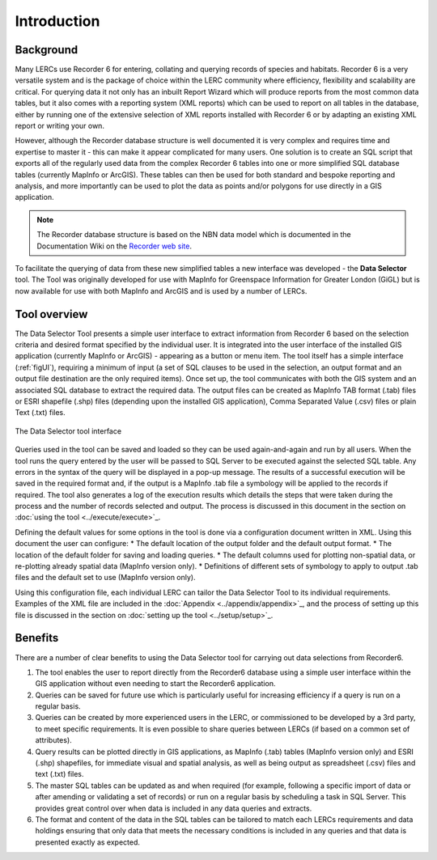 ************
Introduction
************

.. index::
	single: Background

Background
==========

Many LERCs use Recorder 6 for entering, collating and querying records of species and habitats. Recorder 6 is a very versatile system and is the package of choice within the LERC community where efficiency, flexibility and scalability are critical. For querying data it not only has an inbuilt Report Wizard which will produce reports from the most common data tables, but it also comes with a reporting system (XML reports) which can be used to report on all tables in the database, either by running one of the extensive selection of XML reports installed with Recorder 6 or by adapting an existing XML report or writing your own.

However, although the Recorder database structure is well documented it is very complex and requires time and expertise to master it - this can make it appear complicated for many users. One solution is to create an SQL script that exports all of the regularly used data from the complex Recorder 6 tables into one or more simplified SQL database tables (currently MapInfo or ArcGIS). These tables can then be used for both standard and bespoke reporting and analysis, and more importantly can be used to plot the data as points and/or polygons for use directly in a GIS application.

.. Note::
	The Recorder database structure is based on the NBN data model which is documented in the Documentation Wiki on the `Recorder web site <www.jncc.gov.uk/recorder>`_.

To facilitate the querying of data from these new simplified tables a new interface was developed - the **Data Selector** tool. The Tool was originally developed for use with MapInfo for Greenspace Information for Greater London (GiGL) but is now available for use with both MapInfo and ArcGIS and is used by a number of LERCs.


.. raw:: latex

   \newpage

.. index::
	single: Tool overview

Tool overview
=============

The Data Selector Tool presents a simple user interface to extract information from Recorder 6 based on the selection criteria and desired format specified by the individual user. It is integrated into the user interface of the installed GIS application (currently MapInfo or ArcGIS) - appearing as a button or menu item. The tool itself has a simple interface (:ref:`figUI`), requiring a minimum of input (a set of SQL clauses to be used in the selection, an output format and an output file destination are the only required items). Once set up, the tool communicates with both the GIS system and an associated SQL database to extract the required data. The output files can be created as MapInfo TAB format (.tab) files or ESRI shapefile (.shp) files (depending upon the installed GIS application), Comma Separated Value (.csv) files or plain Text (.txt) files.

.. _figUI:

.. figure:: figures/UserInterface.png
	:align: center

	The Data Selector tool interface


Queries used in the tool can be saved and loaded so they can be used again-and-again and run by all users. When the tool runs the query entered by the user will be passed to SQL Server to be executed against the selected SQL table. Any errors in the syntax of the query will be displayed in a pop-up message. The results of a successful execution will be saved in the required format and, if the output is a MapInfo .tab file a symbology will be applied to the records if required. The tool also generates a log of the execution results which details the steps that were taken during the process and the number of records selected and output. The process is discussed in this document in the section on :doc:`using the tool <../execute/execute>`_.

.. raw:: latex

   \newpage

Defining the default values for some options in the tool is done via a configuration document written in XML. Using this document the user can configure:
* The default location of the output folder and the default output format.
* The location of the default folder for saving and loading queries.
* The default columns used for plotting non-spatial data, or re-plotting already spatial data (MapInfo version only).
* Definitions of different sets of symbology to apply to output .tab files and the default set to use (MapInfo version only).

Using this configuration file, each individual LERC can tailor the Data Selector Tool to its individual requirements. Examples of the XML file are included in the :doc:`Appendix <../appendix/appendix>`_, and the process of setting up this file is discussed in the section on :doc:`setting up the tool <../setup/setup>`_. 

.. index::
	single: Benefits

Benefits
========

There are a number of clear benefits to using the Data Selector tool for carrying out data selections from Recorder6.

1. The tool enables the user to report directly from the Recorder6 database using a simple user interface within the GIS application without even needing to start the Recorder6 application.
#. Queries can be saved for future use which is particularly useful for increasing efficiency if a query is run on a regular basis.
#. Queries can be created by more experienced users in the LERC, or commissioned to be developed by a 3rd party, to meet specific requirements. It is even possible to share queries between LERCs (if based on a common set of attributes).
#. Query results can be plotted directly in GIS applications, as MapInfo (.tab) tables (MapInfo version only) and ESRI (.shp) shapefiles, for immediate visual and spatial analysis, as well as being output as spreadsheet (.csv) files and text (.txt) files.
#. The master SQL tables can be updated as and when required (for example, following a specific import of data or after amending or validating a set of records) or run on a regular basis by scheduling a task in SQL Server. This provides great control over when data is included in any data queries and extracts.
#. The format and content of the data in the SQL tables can be tailored to match each LERCs requirements and data holdings ensuring that only data that meets the necessary conditions is included in any queries and that data is presented exactly as expected.
